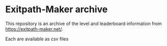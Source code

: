 * Exitpath-Maker archive

This repository is an archive of the level and leaderboard information from
[[https://exitpath-maker.net/]].

Each are available as csv files
